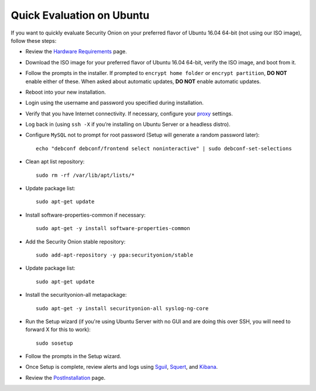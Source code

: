 Quick Evaluation on Ubuntu
==========================

If you want to quickly evaluate Security Onion on your preferred flavor of Ubuntu 16.04 64-bit (not using our ISO image), follow these steps:

- Review the `Hardware Requirements <Hardware>`__ page.
- Download the ISO image for your preferred flavor of Ubuntu 16.04 64-bit, verify the ISO image, and boot from it.
- Follow the prompts in the installer. If prompted to ``encrypt home folder`` or ``encrypt partition``, **DO NOT** enable either of these. When asked about automatic updates, **DO NOT** enable automatic updates.
- Reboot into your new installation.
- Login using the username and password you specified during installation.
- Verify that you have Internet connectivity. If necessary, configure your `proxy <Proxy>`__ settings.
- Log back in (using ``ssh -X`` if you’re installing on Ubuntu Server or a headless distro).
- Configure ``MySQL`` not to prompt for root password (Setup will generate a random password later):

  ::

    echo "debconf debconf/frontend select noninteractive" | sudo debconf-set-selections
   
- Clean apt list repository:

  ::

    sudo rm -rf /var/lib/apt/lists/*
   
- Update package list:

  ::

    sudo apt-get update
   
- Install software-properties-common if necessary:

  ::

    sudo apt-get -y install software-properties-common
   
- Add the Security Onion stable repository:

  ::

    sudo add-apt-repository -y ppa:securityonion/stable
   
- Update package list:

  ::

    sudo apt-get update
   
- Install the securityonion-all metapackage:

  ::

    sudo apt-get -y install securityonion-all syslog-ng-core
   
- Run the Setup wizard (if you're using Ubuntu Server with no GUI and are doing this over SSH, you will need to forward X for this to work):

  ::

    sudo sosetup
   
- Follow the prompts in the Setup wizard.

- Once Setup is complete, review alerts and logs using `<Sguil>`_, `<Squert>`__, and `<Kibana>`_.

- Review the `PostInstallation <PostInstallation>`__ page.
